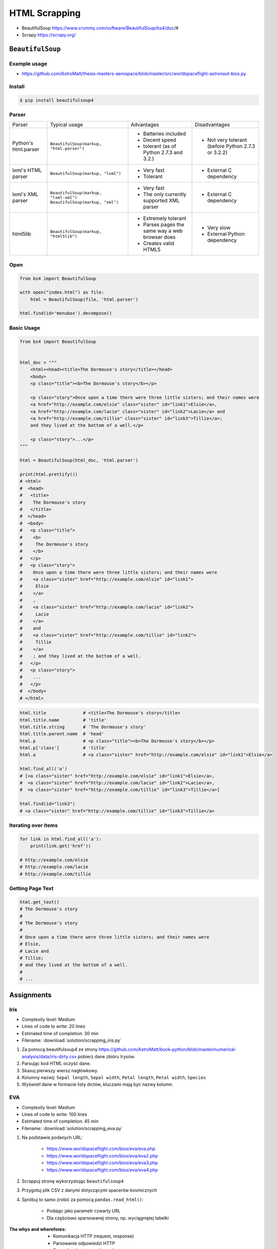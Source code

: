 **************
HTML Scrapping
**************


* BeautifulSoup https://www.crummy.com/software/BeautifulSoup/bs4/doc/#
* Scrapy https://scrapy.org/

``BeautifulSoup``
=================

Example usage
-------------
* https://github.com/AstroMatt/thesis-masters-aerospace/blob/master/src/worldspaceflight-astronaut-bios.py

Install
-------
.. code-block:: console

    $ pip install beautifulsoup4

Parser
------
+----------------------+--------------------------------------------+--------------------------------+--------------------------+
| Parser               | Typical usage                              | Advantages                     | Disadvantages            |
+----------------------+--------------------------------------------+--------------------------------+--------------------------+
| Python's html.parser | ``BeautifulSoup(markup, "html.parser")``   | * Batteries included           | * Not very tolerant      |
|                      |                                            | * Decent speed                 |   (before Python 2.7.3   |
|                      |                                            | * tolerant (as of Python 2.7.3 |   or 3.2.2)              |
|                      |                                            |   and 3.2.)                    |                          |
+----------------------+--------------------------------------------+--------------------------------+--------------------------+
| lxml's HTML parser   | ``BeautifulSoup(markup, "lxml")``          | * Very fast                    | * External C dependency  |
|                      |                                            | * Tolerant                     |                          |
+----------------------+--------------------------------------------+--------------------------------+--------------------------+
| lxml's XML parser    | ``BeautifulSoup(markup, "lxml-xml")``      | * Very fast                    | * External C dependency  |
|                      | ``BeautifulSoup(markup, "xml")``           | * The only currently supported |                          |
|                      |                                            |   XML parser                   |                          |
+----------------------+--------------------------------------------+--------------------------------+--------------------------+
| html5lib             | ``BeautifulSoup(markup, "html5lib")``      | * Extremely tolerant           | * Very slow              |
|                      |                                            | * Parses pages the same way a  | * External Python        |
|                      |                                            |   web browser does             |   dependency             |
|                      |                                            | * Creates valid HTML5          |                          |
+----------------------+--------------------------------------------+--------------------------------+--------------------------+

Open
----
.. code-block:: python

    from bs4 import BeautifulSoup

    with open("index.html") as file:
        html = BeautifulSoup(file, 'html.parser')

    html.find(id='menubox').decompose()

Basic Usage
-----------
.. code-block:: python

    from bs4 import BeautifulSoup


    html_doc = """
        <html><head><title>The Dormouse's story</title></head>
        <body>
        <p class="title"><b>The Dormouse's story</b></p>

        <p class="story">Once upon a time there were three little sisters; and their names were
        <a href="http://example.com/elsie" class="sister" id="link1">Elsie</a>,
        <a href="http://example.com/lacie" class="sister" id="link2">Lacie</a> and
        <a href="http://example.com/tillie" class="sister" id="link3">Tillie</a>;
        and they lived at the bottom of a well.</p>

        <p class="story">...</p>
    """

    html = BeautifulSoup(html_doc, 'html.parser')

    print(html.prettify())
    # <html>
    #  <head>
    #   <title>
    #    The Dormouse's story
    #   </title>
    #  </head>
    #  <body>
    #   <p class="title">
    #    <b>
    #     The Dormouse's story
    #    </b>
    #   </p>
    #   <p class="story">
    #    Once upon a time there were three little sisters; and their names were
    #    <a class="sister" href="http://example.com/elsie" id="link1">
    #     Elsie
    #    </a>
    #    ,
    #    <a class="sister" href="http://example.com/lacie" id="link2">
    #     Lacie
    #    </a>
    #    and
    #    <a class="sister" href="http://example.com/tillie" id="link2">
    #     Tillie
    #    </a>
    #    ; and they lived at the bottom of a well.
    #   </p>
    #   <p class="story">
    #    ...
    #   </p>
    #  </body>
    # </html>

.. code-block:: python

    html.title              # <title>The Dormouse's story</title>
    html.title.name         # 'title'
    html.title.string       # 'The Dormouse's story'
    html.title.parent.name  # 'head'
    html.p                  # <p class="title"><b>The Dormouse's story</b></p>
    html.p['class']         # 'title'
    html.a                  # <a class="sister" href="http://example.com/elsie" id="link1">Elsie</a>

    html.find_all('a')
    # [<a class="sister" href="http://example.com/elsie" id="link1">Elsie</a>,
    #  <a class="sister" href="http://example.com/lacie" id="link2">Lacie</a>,
    #  <a class="sister" href="http://example.com/tillie" id="link3">Tillie</a>]

    html.find(id="link3")
    # <a class="sister" href="http://example.com/tillie" id="link3">Tillie</a>

Iterating over items
--------------------
.. code-block:: python

    for link in html.find_all('a'):
        print(link.get('href'))

    # http://example.com/elsie
    # http://example.com/lacie
    # http://example.com/tillie

Getting Page Text
-----------------
.. code-block:: python

    html.get_text()
    # The Dormouse's story
    #
    # The Dormouse's story
    #
    # Once upon a time there were three little sisters; and their names were
    # Elsie,
    # Lacie and
    # Tillie;
    # and they lived at the bottom of a well.
    #
    # ...


Assignments
===========

Iris
----
* Complexity level: Medium
* Lines of code to write: 20 lines
* Estimated time of completion: 30 min
* Filename: :download:`solution/scrapping_iris.py`

#. Za pomocą beautifulsoup4 ze strony https://github.com/AstroMatt/book-python/blob/master/numerical-analysis/data/iris-dirty.csv pobierz dane zbióru Irysów.
#. Parsując kod HTML oczyść dane.
#. Skasuj pierwszy wiersz nagłówkowy.
#. Kolumny nazwij: ``Sepal length``, ``Sepal width``, ``Petal length``, ``Petal width``, ``Species``
#. Wyświetl dane w formacie listy dictów, kluczami mają być nazwy kolumn.

EVA
---
* Complexity level: Medium
* Lines of code to write: 100 lines
* Estimated time of completion: 45 min
* Filename: :download:`solution/scrapping_eva.py`

#. Na podstawie podanych URL:

    * https://www.worldspaceflight.com/bios/eva/eva.php
    * https://www.worldspaceflight.com/bios/eva/eva2.php
    * https://www.worldspaceflight.com/bios/eva/eva3.php
    * https://www.worldspaceflight.com/bios/eva/eva4.php

#. Scrappuj stronę wykorzystując ``beautifulsoup4``
#. Przygotuj plik CSV z danymi dotyczącymi spacerów kosmicznych
#. Spróbuj to samo zrobić za pomocą ``pandas.read_html()``:

    * Podając jako parametr czwarty URL
    * Dla częściowo sparsowanej strony, np. wyciągniętej tabelki

:The whys and wherefores:
    * Komunikacja HTTP (request, response)
    * Parsowanie odpowiedzi HTTP
    * Sprawdzanie stanu połączenia
    * Serializacja i parsowanie *HTML*
    * Korzystanie z Web Inspectora w przeglądarce
    * Używanie bibliotek zewnętrznych
